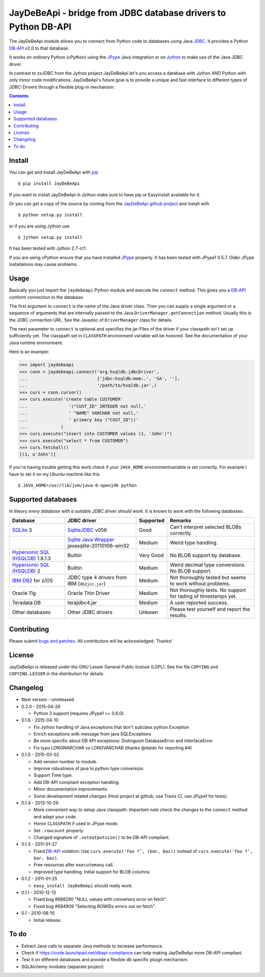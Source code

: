 =================================================================
 JayDeBeApi - bridge from JDBC database drivers to Python DB-API
=================================================================

.. image:: https://img.shields.io/travis/baztian/jaydebeapi/master.svg
   :target: https://travis-ci.org/baztian/jaydebeapi

.. image:: https://img.shields.io/coveralls/baztian/jaydebeapi/master.svg
    :target: https://coveralls.io/r/baztian/jaydebeapi

.. image:: https://img.shields.io/badge/python-2.6,_2.7,_3.4-blue.svg
    :target: https://pypi.python.org/pypi/JayDeBeApi

.. image:: https://img.shields.io/badge/jython-2.7--rc1-blue.svg
    :target: https://pypi.python.org/pypi/JayDeBeApi

.. image:: https://pypip.in/version/JayDeBeApi/badge.svg
    :target: https://pypi.python.org/pypi/JayDeBeApi

.. image:: https://pypip.in/download/JayDeBeApi/badge.svg
    :target: https://pypi.python.org/pypi/JayDeBeApi/

The JayDeBeApi module allows you to connect from Python code to
databases using Java `JDBC
<http://java.sun.com/products/jdbc/overview.html>`_. It provides a
Python DB-API_ v2.0 to that database.

It works on ordinary Python (cPython) using the JPype_ Java
integration or on `Jython <http://www.jython.org/>`_ to make use of
the Java JDBC driver.

In contrast to zxJDBC from the Jython project JayDeBeApi let's you
access a database with Jython AND Python with only minor code
modifications. JayDeBeApi's future goal is to provide a unique and
fast interface to different types of JDBC-Drivers through a flexible
plug-in mechanism.

.. contents::

Install
=======

You can get and install JayDeBeApi with `pip <http://pip.pypa.io/>`_
::

    $ pip install JayDeBeApi

If you want to install JayDeBeApi in Jython make sure to have pip or
EasyInstall available for it.

Or you can get a copy of the source by cloning from the `JayDeBeApi
github project <https://github.com/baztian/jaydebeapi>`_ and install
with ::

    $ python setup.py install

or if you are using Jython use ::

    $ jython setup.py install

It has been tested with Jython 2.7-rc1.

If you are using cPython ensure that you have installed JPype_
properly. It has been tested with JPype1 0.5.7. Older JPype
installations may cause problems.

Usage
=====

Basically you just import the ``jaydebeapi`` Python module and execute
the ``connect`` method. This gives you a DB-API_ conform connection to
the database.

The first argument to ``connect`` is the name of the Java driver
class. Then you can supply a single argument or a sequence of
arguments that are internally passed to the Java
``DriverManager.getConnection`` method. Usually this is the JDBC
connection URL. See the Javadoc of ``DriverManager`` class for
details.

The next parameter to ``connect`` is optional and specifies the
jar-Files of the driver if your classpath isn't set up sufficiently
yet. The classpath set in ``CLASSPATH`` environment variable will be
honored. See the documentation of your Java runtime environment.

Here is an example:

>>> import jaydebeapi
>>> conn = jaydebeapi.connect('org.hsqldb.jdbcDriver',
...                           ['jdbc:hsqldb:mem:.', 'SA', ''],
...                           '/path/to/hsqldb.jar',)
>>> curs = conn.cursor()
>>> curs.execute('create table CUSTOMER'
...                '("CUST_ID" INTEGER not null,'
...                ' "NAME" VARCHAR not null,'
...                ' primary key ("CUST_ID"))'
...             )
>>> curs.execute("insert into CUSTOMER values (1, 'John')")
>>> curs.execute("select * from CUSTOMER")
>>> curs.fetchall()
[(1, u'John')]

If you're having trouble getting this work check if your ``JAVA_HOME``
environmentvariable is set correctly. For example I have to set it on
my Ubuntu machine like this ::

    $ JAVA_HOME=/usr/lib/jvm/java-6-openjdk python

Supported databases
===================

In theory *every database with a suitable JDBC driver should work*. It
is known to work with the following databases:

+-----------------------------------------+------------------------------------------------+---------------+----------------------+
|Database                                 |JDBC driver                                     |Supported      |Remarks               |
+=========================================+================================================+===============+======================+
|`SQLite                                  |`SqliteJDBC                                     |Good           |Can't interpret       |
|<http://www.sqlite.org/>`_               |<http://www.zentus.com/sqlitejdbc/>`_ v056      |               |selected BLOBs        |
|3                                        |                                                |               |correctly.            |
+-----------------------------------------+------------------------------------------------+---------------+----------------------+
|                                         |`Sqlite Java Wrapper                            |Medium         |Weird type handling.  |
|                                         |<http://www.ch-werner.de/javasqlite/>`_         |               |                      |
|                                         |javasqlite-20110106-win32                       |               |                      |
+-----------------------------------------+------------------------------------------------+---------------+----------------------+
|`Hypersonic SQL (HSQLDB)                 |Builtin                                         |Very Good      |No BLOB support       |
|<http://hsqldb.org/>`_ 1.8.1.3           |                                                |               |by database.          |
|                                         |                                                |               |                      |
+-----------------------------------------+------------------------------------------------+---------------+----------------------+
|`Hypersonic SQL (HSQLDB)                 |Builtin                                         |Medium         |Weird decimal         |
|<http://hsqldb.org/>`_ 2                 |                                                |               |type                  |
|                                         |                                                |               |conversions. No       |
|                                         |                                                |               |BLOB support.         |
+-----------------------------------------+------------------------------------------------+---------------+----------------------+
|`IBM DB2                                 |JDBC type 4 drivers from IBM (``db2jcc.jar``)   |Medium.        |Not thoroughly tested |
|<http://www.ibm.com/software/data/db2/>`_|                                                |               |but seems to work     |
|for z/OS                                 |                                                |               |without problems.     |
+-----------------------------------------+------------------------------------------------+---------------+----------------------+
|Oracle 11g                               |Oracle Thin Driver                              |Medium         |Not thoroughly        |
|                                         |                                                |               |tests. No support for |
|                                         |                                                |               |rading of timestamps  |
|                                         |                                                |               |yet.                  |
+-----------------------------------------+------------------------------------------------+---------------+----------------------+
|Teradata DB                              |terajdbc4.jar                                   |Medium         |A user reported       |
|                                         |                                                |               |success.              |
+-----------------------------------------+------------------------------------------------+---------------+----------------------+
|Other databases                          |Other JDBC drivers                              |Unkown         |Please test yourself  |
|                                         |                                                |               |and report the        |
|                                         |                                                |               |results.              |
+-----------------------------------------+------------------------------------------------+---------------+----------------------+

Contributing
============

Please submit `bugs and patches
<https://github.com/baztian/jaydebeapi/issues>`_. All contributors
will be acknowledged. Thanks!

License
=======

JayDeBeApi is released under the GNU Lesser General Public license
(LGPL). See the file ``COPYING`` and ``COPYING.LESSER`` in the
distribution for details.


Changelog
=========

- Next version - unreleased
- 0.2.0 - 2015-04-26

  - Python 3 support (requires JPype1 >= 0.6.0).

- 0.1.6 - 2015-04-10

  - Fix Jython handling of Java exceptions that don't subclass python Exception

  - Enrich exceptions with message from java SQLExceptions

  - Be more specific about DB API exceptions: Distinguish DatabaseError and
    InterfaceError.

  - Fix typo LONGNARCHAR vs LONGVARCHAR (thanks @datdo for reporting #4)

- 0.1.5 - 2015-03-02

  - Add version number to module.

  - Improve robustness of java to python type conversion.

  - Support Time type.

  - Add DB-API compliant exception handling.

  - Minor documentation improvements.

  - Some development related changes (Host project at github, use
    Travis CI, use JPype1 for tests).

- 0.1.4 - 2013-10-29

  - More convenient way to setup Java classpath. *Important note*
    check the changes to the ``connect`` method and adapt your code.

  - Honor ``CLASSPATH`` if used in JPype mode.

  - Set ``.rowcount`` properly.

  - Changed signature of ``.setoutputsize()`` to be DB-API compliant.

- 0.1.3 - 2011-01-27

  - Fixed DB-API_ violation: Use ``curs.execute('foo ?', (bar, baz))``
    instead of ``curs.execute('foo ?', bar, baz)``.

  - Free resources after ``executemany`` call.

  - Improved type handling. Initial support for BLOB columns.

- 0.1.2 - 2011-01-25

  - ``easy_install JayDeBeApi`` should really work.

- 0.1.1 - 2010-12-12

  - Fixed bug #688290 "NULL values with converters error on fetch".
  - Fixed bug #684909 "Selecting ROWIDs errors out on fetch".

- 0.1 - 2010-08-10

  - Initial release.

To do
=====

- Extract Java calls to separate Java methods to increase performance.
- Check if https://code.launchpad.net/dbapi-compliance can help making
  JayDeBeApi more DB-API compliant.
- Test it on different databases and provide a flexible db specific
  pluign mechanism.
- SQLAlchemy modules (separate project)

.. _DB-API: http://www.python.org/dev/peps/pep-0249/
.. _JPype: https://pypi.python.org/pypi/JPype1/
